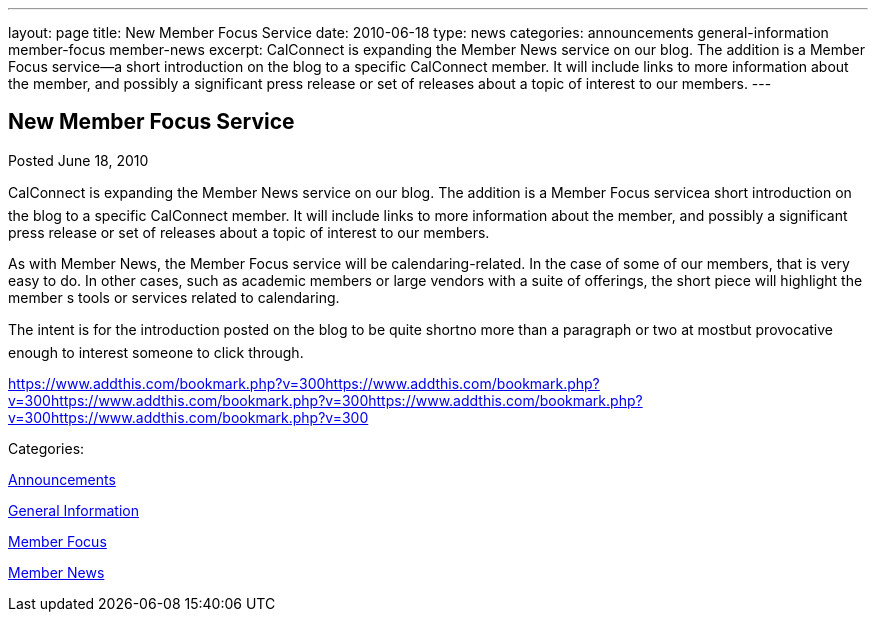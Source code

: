 ---
layout: page
title: New Member Focus Service
date: 2010-06-18
type: news
categories: announcements general-information member-focus member-news
excerpt: CalConnect is expanding the Member News service on our blog. The addition is a Member Focus service—a short introduction on the blog to a specific CalConnect member. It will include links to more information about the member, and possibly a significant press release or set of releases about a topic of interest to our members.
---

== New Member Focus Service

[[node-296]]
Posted June 18, 2010 

CalConnect is expanding the Member News service on our blog. The addition is a Member Focus servicea short introduction on the blog to a specific CalConnect member. It will include links to more information about the member, and possibly a significant press release or set of releases about a topic of interest to our members.

As with Member News, the Member Focus service will be calendaring-related. In the case of some of our members, that is very easy to do. In other cases, such as academic members or large vendors with a suite of offerings, the short piece will highlight the member s tools or services related to calendaring.

The intent is for the introduction posted on the blog to be quite shortno more than a paragraph or two at mostbut provocative enough to interest someone to click through.

https://www.addthis.com/bookmark.php?v=300https://www.addthis.com/bookmark.php?v=300https://www.addthis.com/bookmark.php?v=300https://www.addthis.com/bookmark.php?v=300https://www.addthis.com/bookmark.php?v=300

Categories:&nbsp;

link:/news/announcements[Announcements]

link:/news/general-information[General Information]

link:/news/member-focus[Member Focus]

link:/news/member-news[Member News]

